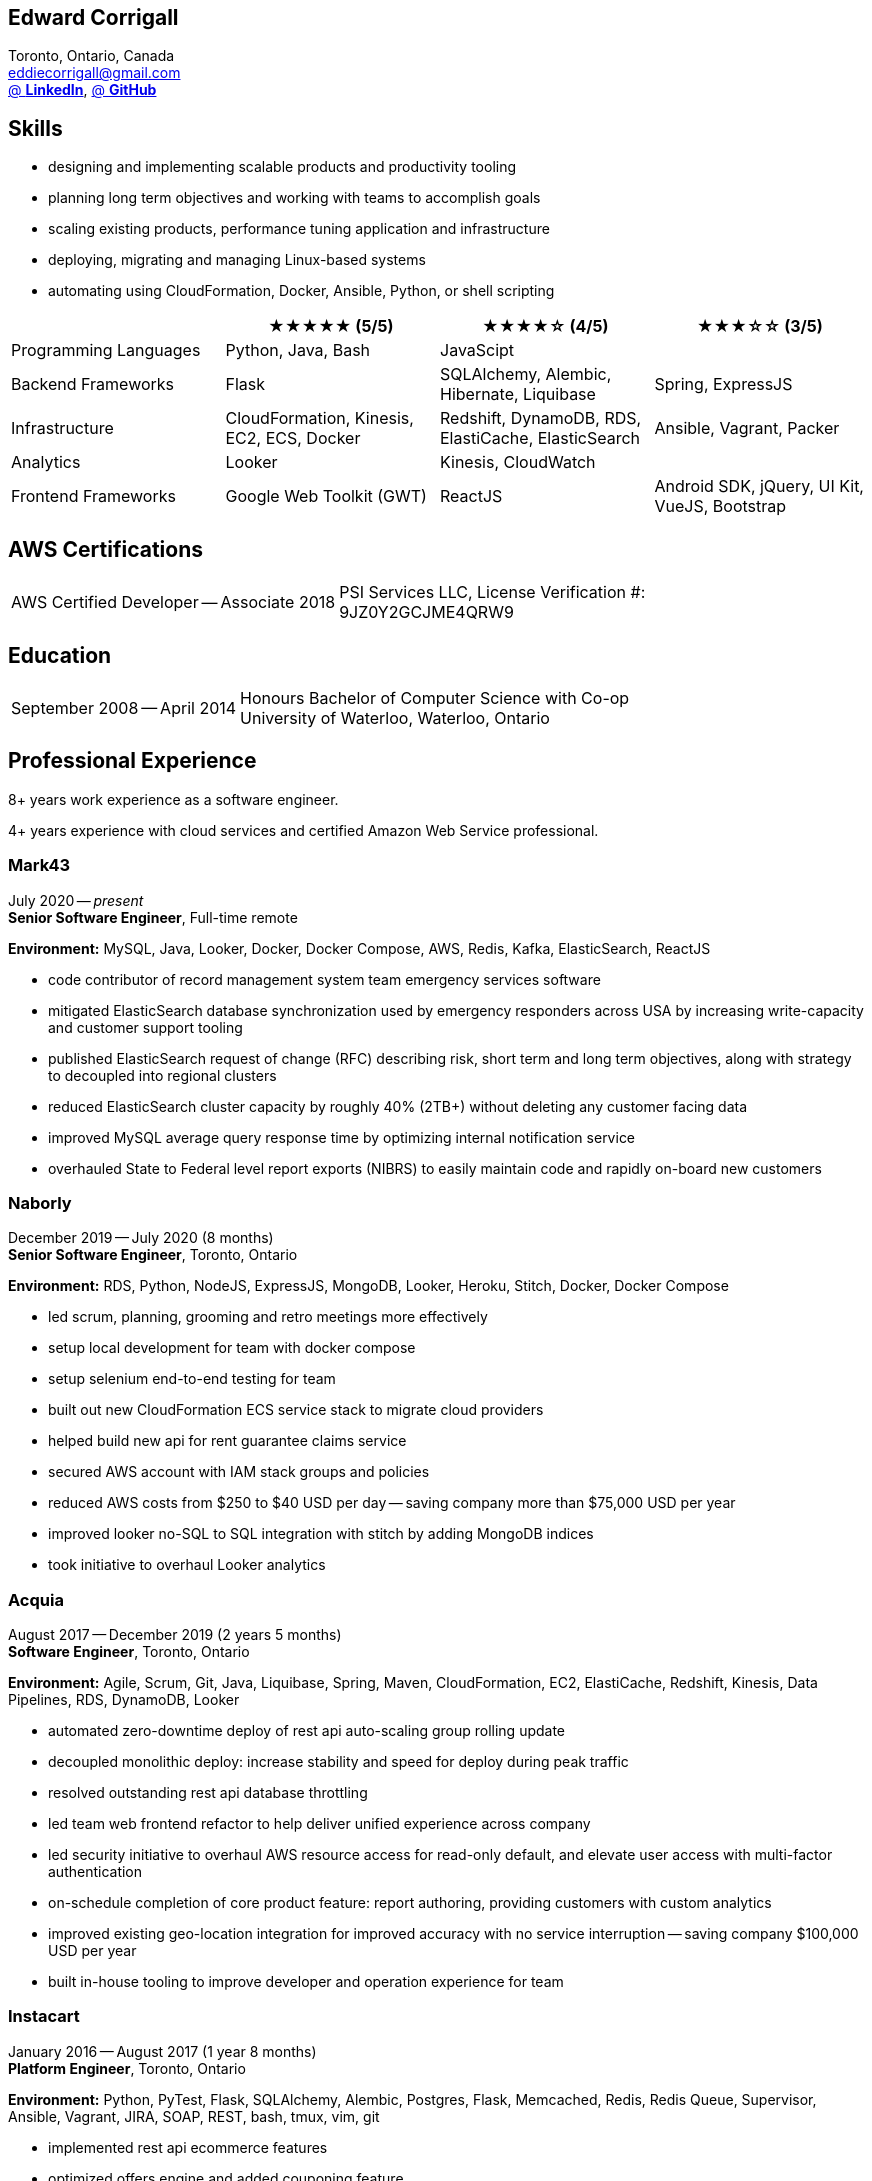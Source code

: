 == Edward Corrigall
:hp-tags: resume, eddie, corrigall, university of waterloo, computer science, bachelor, software, developer, engineer
:published_at: 2021-06-27
:author: Eddie Corrigall
:doctype: article
:encoding: UTF-8
:lang: en
:theme: resume
:icons: font
:icon-set: af

Toronto, Ontario, Canada +
mailto:eddiecorrigall@gmail.com[] +
https://linkedin.com/in/eddiecorrigall[@ *LinkedIn*],
https://github.com/eddiecorrigall[@ *GitHub*] +

== Skills
* designing and implementing scalable products and productivity tooling
* planning long term objectives and working with teams to accomplish goals
* scaling existing products, performance tuning application and infrastructure
* deploying, migrating and managing Linux-based systems
* automating using CloudFormation, Docker, Ansible, Python, or shell scripting

[%header,cols=4*]
|===

|
|★★★★★ (5/5)
|★★★★☆ (4/5)
|★★★☆☆ (3/5)

|Programming Languages
|Python, Java, Bash
|JavaScipt
|

|Backend Frameworks
|Flask
|SQLAlchemy, Alembic, Hibernate, Liquibase
|Spring, ExpressJS

|Infrastructure
|CloudFormation, Kinesis, EC2, ECS, Docker
|Redshift, DynamoDB, RDS, ElastiCache, ElasticSearch
|Ansible, Vagrant, Packer

|Analytics
|Looker
|Kinesis, CloudWatch
|

|Frontend Frameworks
|Google Web Toolkit (GWT)
|ReactJS
|Android SDK, jQuery, UI Kit, VueJS, Bootstrap

|===

== AWS Certifications
[horizontal]
AWS Certified Developer -- Associate 2018:: PSI Services LLC, License Verification #: +
9JZ0Y2GCJME4QRW9

== Education
[horizontal]
September 2008 -- April 2014:: Honours Bachelor of Computer Science with Co-op +
University of Waterloo, Waterloo, Ontario

== Professional Experience

8+ years work experience as a software engineer.

4+ years experience with cloud services and certified Amazon Web Service professional.

<<<

=== Mark43
July 2020 -- _present_ +
*Senior Software Engineer*, Full-time remote

*Environment:* MySQL, Java, Looker, Docker, Docker Compose, AWS, Redis, Kafka, ElasticSearch, ReactJS

* code contributor of record management system team emergency services software
* mitigated ElasticSearch database synchronization used by emergency responders across USA by increasing write-capacity and customer support tooling
* published ElasticSearch request of change (RFC) describing risk, short term and long term objectives, along with strategy to decoupled into regional clusters
* reduced ElasticSearch cluster capacity by roughly 40% (2TB+) without deleting any customer facing data
* improved MySQL average query response time by optimizing internal notification service
* overhauled State to Federal level report exports (NIBRS) to easily maintain code and rapidly on-board new customers

=== Naborly
December 2019 -- July 2020 (8 months) +
*Senior Software Engineer*, Toronto, Ontario

*Environment:* RDS, Python, NodeJS, ExpressJS, MongoDB, Looker, Heroku, Stitch, Docker, Docker Compose

* led scrum, planning, grooming and retro meetings more effectively
* setup local development for team with docker compose
* setup selenium end-to-end testing for team
* built out new CloudFormation ECS service stack to migrate cloud providers
* helped build new api for rent guarantee claims service
* secured AWS account with IAM stack groups and policies
* reduced AWS costs from $250 to $40 USD per day -- saving company more than $75,000 USD per year
* improved looker no-SQL to SQL integration with stitch by adding MongoDB indices
* took initiative to overhaul Looker analytics

<<<

=== Acquia
August 2017 -- December 2019 (2 years 5 months) +
*Software Engineer*, Toronto, Ontario

*Environment:* Agile, Scrum, Git, Java, Liquibase, Spring, Maven, CloudFormation, EC2, ElastiCache, Redshift, Kinesis, Data Pipelines, RDS, DynamoDB, Looker

* automated zero-downtime deploy of rest api auto-scaling group rolling update
* decoupled monolithic deploy: increase stability and speed for deploy during peak traffic
* resolved outstanding rest api database throttling
* led team web frontend refactor to help deliver unified experience across company
* led security initiative to overhaul AWS resource access for read-only default, and elevate user access with multi-factor authentication
* on-schedule completion of core product feature: report authoring, providing customers with custom analytics
* improved existing geo-location integration for improved accuracy with no service interruption -- saving company $100,000 USD per year
* built in-house tooling to improve developer and operation experience for team

=== Instacart
January 2016 -- August 2017 (1 year 8 months) +
*Platform Engineer*, Toronto, Ontario

*Environment:* Python, PyTest, Flask, SQLAlchemy, Alembic, Postgres, Flask, Memcached, Redis, Redis Queue, Supervisor, Ansible, Vagrant, JIRA, SOAP, REST, bash, tmux, vim, git

* implemented rest api ecommerce features
* optimized offers engine and added couponing feature
* on-call technical support for disaster recovery
* providing hot-fix solutions to comply with service-level agreement
* first to assess and troubleshoot issues affecting customer eCommerce experience
* preparation and deployment of new software releases to staging and production environments
* coordinating downtime and hardware upgrades for retailer environments

<<<

=== EyeReturn Marketing
February 2015 -- December 2015 (1 year) +
*Data Analyst*, Toronto, Ontario +

*Environment:* Hadoop, Pig Latin, Jython, HIVE, MySQL, MS SQL, JIRA, Confluence, Pentaho, BIRT

* wrote Hadoop Pig Latin processors as part of anti-fraud effort
* took initiative to design and implement more efficient data science mining tools
* managed ad campaigns, increased performance metrics and wrote final reports for clients

=== Internships

2 years working experience in University of Waterloo co-operative program.

[%header,cols=6*]
|===
| Company
| Location
| Role
| Starting
| Timeframe
| Performance Evaluation

| ON Semiconductors
| Waterloo, Ontario
| Software Developer
| May 2012
| 8 months
| Very Good

| Pitney Bowes
| Shelton, Connecticut, USA
| Embedded Software Engineer
| September 2011
| 4 months
| Excellent

| Economical Insurance
| Waterloo, Ontario
| Web Developer
| January 2011
| 4 months
| Excellent

| Economical Insurance
| Waterloo, Ontario
| Web Developer
| May 2010
| 4 months
| Excellent

| TSAVO Media
| Guelph, Ontario
| Software Developer
| September 2009
| 4 months
| Satisfactory
|===
